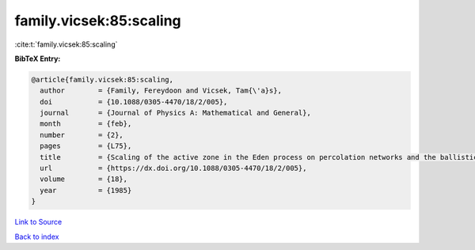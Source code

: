 family.vicsek:85:scaling
========================

:cite:t:`family.vicsek:85:scaling`

**BibTeX Entry:**

.. code-block:: bibtex

   @article{family.vicsek:85:scaling,
     author        = {Family, Fereydoon and Vicsek, Tam{\'a}s},
     doi           = {10.1088/0305-4470/18/2/005},
     journal       = {Journal of Physics A: Mathematical and General},
     month         = {feb},
     number        = {2},
     pages         = {L75},
     title         = {Scaling of the active zone in the Eden process on percolation networks and the ballistic deposition model},
     url           = {https://dx.doi.org/10.1088/0305-4470/18/2/005},
     volume        = {18},
     year          = {1985}
   }

`Link to Source <https://dx.doi.org/10.1088/0305-4470/18/2/005},>`_


`Back to index <../By-Cite-Keys.html>`_
